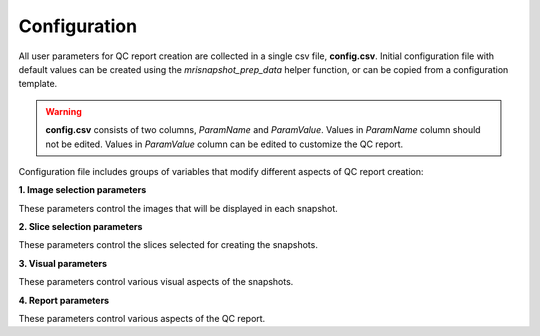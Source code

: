 .. _ref_config:

*************
Configuration
*************

All user parameters for QC report creation are collected in a single csv file, **config.csv**. Initial configuration file with default values can be created using the  *mrisnapshot_prep_data* helper function, or can be copied from a configuration template.

.. warning::
    **config.csv** consists of two columns, *ParamName* and *ParamValue*. Values in *ParamName* column should not be edited. Values in *ParamValue* column can be edited to customize the QC report.

Configuration file includes groups of variables that modify different aspects of QC report creation:

**1. Image selection parameters**

These parameters control the images that will be displayed in each snapshot.

.. csv-table::
   :file: ../resources/config_file_descr_images.csv
   :widths: 50, 50, 30, 60, 80
   :header-rows: 1
   
**2. Slice selection parameters**

These parameters control the slices selected for creating the snapshots.

.. csv-table::
   :file: ../resources/config_file_descr_sliceselection.csv
   :widths: 50, 50, 30, 60, 80
   :header-rows: 1

**3. Visual parameters**

These parameters control various visual aspects of the snapshots.

.. csv-table::
   :file: ../resources/config_file_descr_view.csv
   :widths: 50, 50, 30, 60, 80
   :header-rows: 1
   
   
**4. Report parameters**

These parameters control various aspects of the QC report.

.. csv-table::
   :file: ../resources/config_file_descr_report.csv
   :widths: 50, 50, 30, 60, 80
   :header-rows: 1
